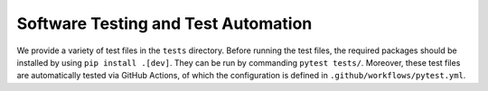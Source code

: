 Software Testing and Test Automation
####################################

We provide a variety of test files in the ``tests`` directory. Before running the test files, the required packages should be installed by using ``pip install .[dev]``. They can be run by commanding ``pytest tests/``. Moreover, these test files are automatically tested via GitHub Actions, of which the configuration is defined in ``.github/workflows/pytest.yml``.
